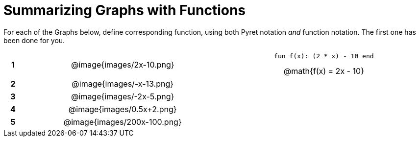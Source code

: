 = Summarizing Graphs with Functions

++++
<style>
.literalblock {margin-bottom: 0px;}
img {width: 60%; height: 60%;}
table tr td {text-align: center; padding: 0px .625em;}
table tr td p {margin: 2px !important;}
</style>
++++

For each of the Graphs below, define corresponding function, using both Pyret notation _and_ function notation. The first one has been done for you.

[cols="^.^1a,.^15a,.^15a", frame="none", stripes="none"]
|===
|*1*
| @image{images/2x-10.png}
| 
--
 fun f(x): (2 * x) - 10 end

@math{f(x) = 2x - 10}
--


|*2*
| @image{images/-x-13.png}
| 


|*3*
| @image{images/-2x-5.png}
| 


|*4*
| @image{images/0.5x+2.png}
| 


|*5*
| @image{images/200x-100.png}
| 


|===